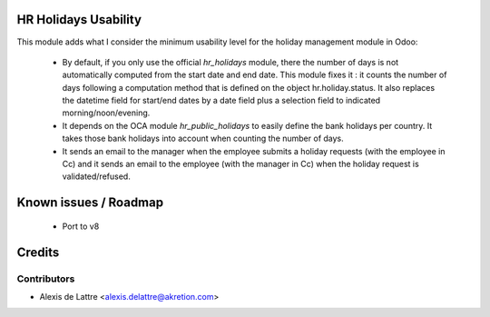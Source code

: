 HR Holidays Usability
=====================

This module adds what I consider the minimum usability level for the holiday management module in Odoo:

 * By default, if you only use the official *hr_holidays* module, there the number of days is not automatically computed from the start date and end date. This module fixes it : it counts the number of days following a computation method that is defined on the object hr.holiday.status. It also replaces the datetime field for start/end dates by a date field plus a selection field to indicated morning/noon/evening.

 * It depends on the OCA module *hr_public_holidays* to easily define the bank holidays per country. It takes those bank holidays into account when counting the number of days.

 * It sends an email to the manager when the employee submits a holiday requests (with the employee in Cc) and it sends an email to the employee (with the manager in Cc) when the holiday request is validated/refused.

Known issues / Roadmap
======================

 * Port to v8

Credits
=======

Contributors
------------

* Alexis de Lattre <alexis.delattre@akretion.com>
